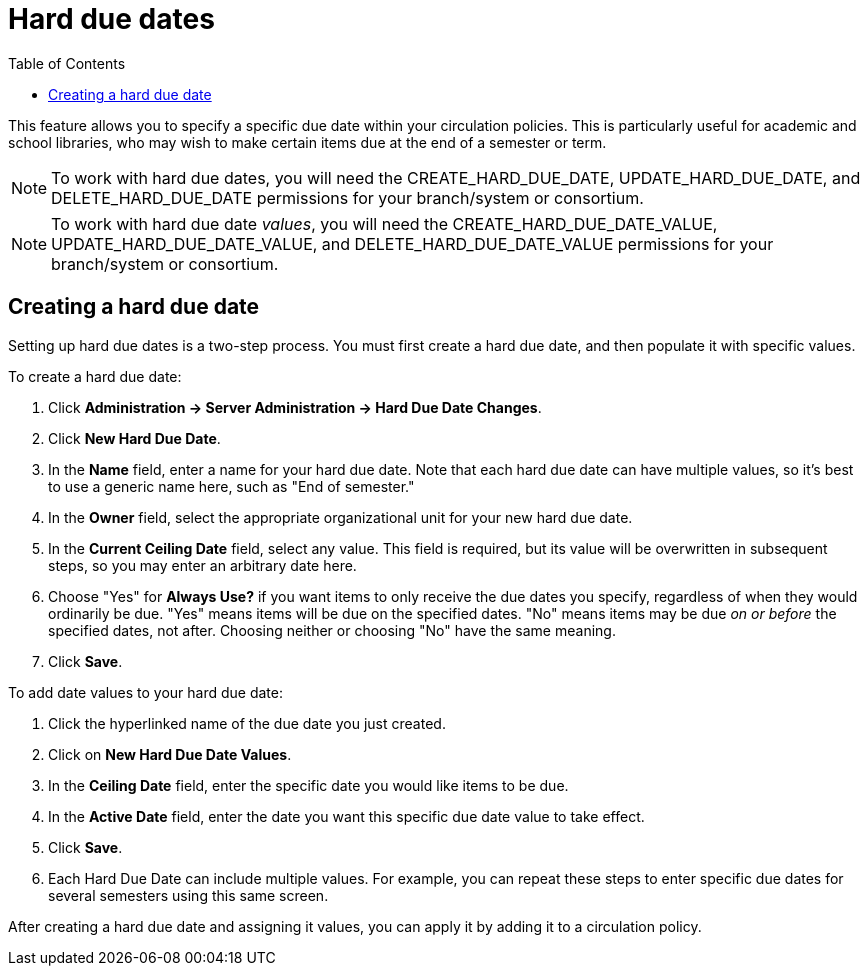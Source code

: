 = Hard due dates =
:toc:

This feature allows you to specify a specific due date within your circulation policies. This is particularly useful for academic and school libraries, who may wish to make certain items due at the end of a semester or term.

NOTE: To work with hard due dates, you will need the CREATE_HARD_DUE_DATE, UPDATE_HARD_DUE_DATE, and DELETE_HARD_DUE_DATE permissions for your branch/system or consortium.

NOTE: To work with hard due date _values_, you will need the CREATE_HARD_DUE_DATE_VALUE, UPDATE_HARD_DUE_DATE_VALUE, and DELETE_HARD_DUE_DATE_VALUE permissions for your branch/system or consortium.

== Creating a hard due date ==
Setting up hard due dates is a two-step process. You must first create a hard due date, and then populate it with specific values.

To create a hard due date:

. Click *Administration -> Server Administration -> Hard Due Date Changes*.
. Click *New Hard Due Date*.
. In the *Name* field, enter a name for your hard due date. Note that each hard due date can have multiple values, so it's best to use a generic name here, such as "End of semester."
. In the *Owner* field, select the appropriate organizational unit for your new hard due date.
. In the *Current Ceiling Date* field, select any value. This field is required, but its value will be overwritten in subsequent steps, so you may enter an arbitrary date here.
. Choose "Yes" for *Always Use?* if you want items to only receive the due dates you specify, regardless of when they would ordinarily be due. "Yes" means items will be due on the specified dates. "No" means items may be due _on or before_ the specified dates, not after. Choosing neither or choosing "No" have the same meaning.
. Click *Save*.

To add date values to your hard due date:

. Click the hyperlinked name of the due date you just created.
. Click on *New Hard Due Date Values*.
. In the *Ceiling Date* field, enter the specific date you would like items to be due.
. In the *Active Date* field, enter the date you want this specific due date value to take effect.
. Click *Save*.
. Each Hard Due Date can include multiple values. For example, you can repeat these steps to enter specific due dates for several semesters using this same screen.

After creating a hard due date and assigning it values, you can apply it by adding it to a circulation policy.

